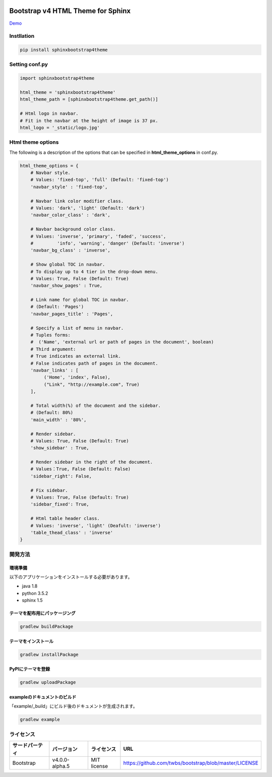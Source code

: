 .. image:: https://travis-ci.org/myyasuda/sphinxbootstrap4theme.svg?branch=master
    :target: https://travis-ci.org/myyasuda/sphinxbootstrap4theme

=============================================
Bootstrap v4 HTML Theme for Sphinx
=============================================

`Demo <http://myyasuda.github.io/sphinxbootstrap4theme>`_

Instllation
===========

.. code-block:: bat

   pip install sphinxbootstrap4theme


Setting conf.py
===============

.. code-block:: python

   import sphinxbootstrap4theme

   html_theme = 'sphinxbootstrap4theme'
   html_theme_path = [sphinxbootstrap4theme.get_path()]

   # Html logo in navbar.
   # Fit in the navbar at the height of image is 37 px.
   html_logo = '_static/logo.jpg'


Html theme options
==================

The following is a description of the options that can be specified in **html_theme_options** in conf.py.

.. code-block:: python

   html_theme_options = {
       # Navbar style.
       # Values: 'fixed-top', 'full' (Default: 'fixed-top')
       'navbar_style' : 'fixed-top',

       # Navbar link color modifier class.
       # Values: 'dark', 'light' (Default: 'dark')
       'navbar_color_class' : 'dark',

       # Navbar background color class.
       # Values: 'inverse', 'primary', 'faded', 'success',
       #         'info', 'warning', 'danger' (Default: 'inverse')
       'navbar_bg_class' : 'inverse',

       # Show global TOC in navbar.
       # To display up to 4 tier in the drop-down menu.
       # Values: True, False (Default: True)
       'navbar_show_pages' : True,

       # Link name for global TOC in navbar.
       # (Default: 'Pages')
       'navbar_pages_title' : 'Pages',

       # Specify a list of menu in navbar.
       # Tuples forms:
       #  ('Name', 'external url or path of pages in the document', boolean)
       # Third argument:
       # True indicates an external link.
       # False indicates path of pages in the document.
       'navbar_links' : [
            ('Home', 'index', False),
            ("Link", "http://example.com", True)
       ],

       # Total width(%) of the document and the sidebar.
       # (Default: 80%)
       'main_width' : '80%',

       # Render sidebar.
       # Values: True, False (Default: True)
       'show_sidebar' : True,

       # Render sidebar in the right of the document.
       # Values：True, False (Default: False)
       'sidebar_right': False,

       # Fix sidebar.
       # Values: True, False (Default: True)
       'sidebar_fixed': True,

       # Html table header class.
       # Values: 'inverse', 'light' (Deafult: 'inverse')
       'table_thead_class' : 'inverse'
   }


開発方法
========

環境準備
--------

以下のアプリケーションをインストールする必要があります。

- java 1.8
- python 3.5.2
- sphinx 1.5

テーマを配布用にパッケージング
------------------------------

.. code-block:: bat

   gradlew buildPackage

テーマをインストール
------------------------------

.. code-block:: bat

   gradlew installPackage

PyPIにテーマを登録
------------------

.. code-block:: bat

   gradlew uploadPackage

exampleのドキュメントのビルド
-----------------------------

「example/_build」にビルド後のドキュメントが生成されます。

.. code-block:: bat

   gradlew example


ライセンス
==========

+--------------+---------------+-------------+-----------------------------------------------------+
|サードパーティ|バージョン     |ライセンス   |URL                                                  |
+==============+===============+=============+=====================================================+
| Bootstrap    |v4.0.0-alpha.5 | MIT license |https://github.com/twbs/bootstrap/blob/master/LICENSE|
+--------------+---------------+-------------+-----------------------------------------------------+

